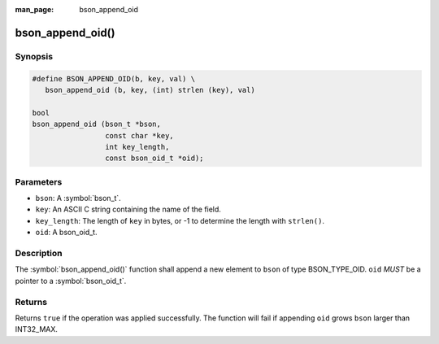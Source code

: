 :man_page: bson_append_oid

bson_append_oid()
=================

Synopsis
--------

.. code-block:: c

  #define BSON_APPEND_OID(b, key, val) \
     bson_append_oid (b, key, (int) strlen (key), val)

  bool
  bson_append_oid (bson_t *bson,
                   const char *key,
                   int key_length,
                   const bson_oid_t *oid);

Parameters
----------

* ``bson``: A :symbol:`bson_t`.
* ``key``: An ASCII C string containing the name of the field.
* ``key_length``: The length of ``key`` in bytes, or -1 to determine the length with ``strlen()``.
* ``oid``: A bson_oid_t.

Description
-----------

The :symbol:`bson_append_oid()` function shall append a new element to ``bson`` of type BSON_TYPE_OID. ``oid`` *MUST* be a pointer to a :symbol:`bson_oid_t`.

Returns
-------

Returns ``true`` if the operation was applied successfully. The function will fail if appending ``oid`` grows ``bson`` larger than INT32_MAX.
